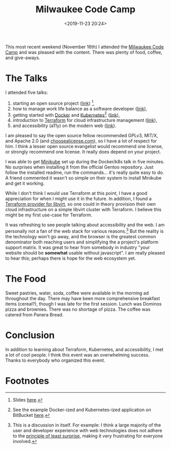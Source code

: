 #+title: Milwaukee Code Camp
#+date: <2019-11-23 20:24>
#+options: num:nil
#+filetags: community

This most recent weekend (November 16th) I attended the [[https://www.milwaukeecodecamp.com/][Milwaukee Code
Camp]] and was pleased with the content. There was plenty of food,
coffee, and give-aways.

* The Talks

I attended five talks:

1. starting an open source project ([[https://www.milwaukeecodecamp.com/session/details/1217][link]]) [fn:2],
2. how to manage work life balance as a software developer ([[https://www.milwaukeecodecamp.com/session/details/1210][link]]),
3. getting started with [[https://docs.docker.com/engine/docker-overview/][Docker]] and [[https://kubernetes.io][Kubernetes]][fn:1] ([[https://www.milwaukeecodecamp.com/session/details/1212][link]]),
4. introduction to [[https://www.terraform.io/][Terraform]] for cloud infrastructure management ([[https://www.milwaukeecodecamp.com/Session/Details/1205][link]]),
5. and accessibility (a11y) on the modern web ([[https://www.milwaukeecodecamp.com/session/details/1234][link]]).

I am pleased to say the open source fellow recommended GPLv3, MIT/X,
and Apache 2.0 (and [[https://choosealicense.com/][choosealicense.com]]), so I have a lot of respect
for him. I think a lesser open source evangelist would recommend one
license, or strongly recommend one license. It really does depend on
your project.

I was able to get [[https://github.com/kubernetes/minikube][Minikube]] set up during the Docker/k8s talk in five
minutes. No surprises when installing it from the official Gentoo
repository. Just follow the installed readme, run the commands… it's
really quite easy to do. A friend commented it wasn't so simple on
their system to install Minikube and get it working.

While I don't think I would use Terraform at this point, I have a
good appreciation for when I might use it in the future. In
addition, I found a [[https://github.com/dmacvicar/terraform-provider-libvirt][Terraform provider for libvirt]], so one could in
theory provision their own cloud infrastructure on a simple libvirt
cluster with Terraform. I believe this might be my first use-case
for Terraform.

It was refreshing to see people talking about accessibility and the
web. I am personally not a fan of the web stack for various
reasons.[fn:3] But the reality is the technology won't go away, and the
browser is the greatest common denominator both reaching users and
simplifying the a project's platform support matrix. It was great to
hear from somebody in industry "your website should be *somewhat*
usable without javascript". I am really pleased to hear this; perhaps
there is hope for the web ecosystem yet.

* The Food

  Sweet pastries, water, soda, coffee were available in the
  morning ad throughout the day. There may have been more
  comprehensive breakfast items (cereal?), though I was late for the
  first session. Lunch was Dominos pizza and brownies. There was no
  shortage of pizza. The coffee was catered from Panera Bread.

* Conclusion

  In addition to learning about Terraform, Kubernetes, and
  accessibility, I met a lot of cool people. I think this event was an
  overwhelming success. Thanks to everybody who organized this event.

* Footnotes

[fn:3] This is a discussion in itself. For example: I think a large
majority of the user and developer experience with web technologies
does not adhere to the [[https://en.wikipedia.org/wiki/Principle_of_least_astonishment][principle of least surprise]], making it very
frustrating for everyone involved.

[fn:2] Slides [[https://github.com/NickSchweitzer/Presentations][here]].

[fn:1] See the example Docker-ized and Kubernetes-ized application on
BitBucket [[https://bitbucket.org/Bolbeck/mkecodecampnodemysql/src/master/][here]].

